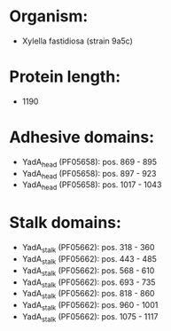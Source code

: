 * Organism:
- Xylella fastidiosa (strain 9a5c)
* Protein length:
- 1190
* Adhesive domains:
- YadA_head (PF05658): pos. 869 - 895
- YadA_head (PF05658): pos. 897 - 923
- YadA_head (PF05658): pos. 1017 - 1043
* Stalk domains:
- YadA_stalk (PF05662): pos. 318 - 360
- YadA_stalk (PF05662): pos. 443 - 485
- YadA_stalk (PF05662): pos. 568 - 610
- YadA_stalk (PF05662): pos. 693 - 735
- YadA_stalk (PF05662): pos. 818 - 860
- YadA_stalk (PF05662): pos. 960 - 1001
- YadA_stalk (PF05662): pos. 1075 - 1117

